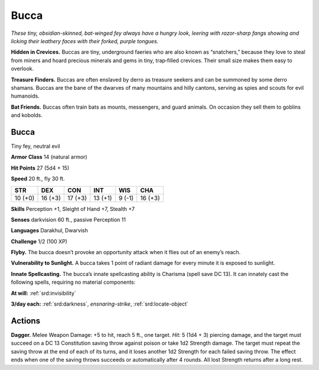 
.. _tob:bucca:

Bucca
-----

*These tiny, obsidian-skinned, bat-winged fey always
have a hungry look, leering with razor-sharp fangs
showing and licking their leathery faces with
their forked, purple tongues.*

**Hidden in Crevices.** Buccas are tiny,
underground faeries who are also
known as “snatchers,” because they
love to steal from miners and hoard
precious minerals and gems in tiny,
trap‑filled crevices. Their small
size makes them easy to overlook.

**Treasure Finders.** Buccas
are often enslaved by derro as
treasure seekers and can be
summoned by some derro
shamans. Buccas are the
bane of the dwarves of
many mountains and hilly
cantons, serving as spies and
scouts for evil humanoids.

**Bat Friends.** Buccas often
train bats as mounts, messengers, and guard animals. On
occasion they sell them to goblins and kobolds.

Bucca
~~~~~

Tiny fey, neutral evil

**Armor Class** 14 (natural armor)

**Hit Points** 27 (5d4 + 15)

**Speed** 20 ft., fly 30 ft.

+-----------+-----------+-----------+-----------+-----------+-----------+
| STR       | DEX       | CON       | INT       | WIS       | CHA       |
+===========+===========+===========+===========+===========+===========+
| 10 (+0)   | 16 (+3)   | 17 (+3)   | 13 (+1)   | 9 (-1)    | 16 (+3)   |
+-----------+-----------+-----------+-----------+-----------+-----------+

**Skills** Perception +1, Sleight of Hand +7, Stealth +7

**Senses** darkvision 60 ft., passive Perception 11

**Languages** Darakhul, Dwarvish

**Challenge** 1/2 (100 XP)

**Flyby.** The bucca doesn’t provoke an opportunity attack when it
flies out of an enemy’s reach.

**Vulnerability to Sunlight.** A bucca takes 1 point of radiant
damage for every minute it is exposed to sunlight.

**Innate Spellcasting.** The bucca’s innate spellcasting ability is
Charisma (spell save DC 13). It can innately cast the following
spells, requiring no material components:

**At will:** :ref:`srd:invisibility`

**3/day each:** :ref:`srd:darkness`, *ensnaring-strike*, :ref:`srd:locate-object`

Actions
~~~~~~~

**Dagger.** Melee Weapon Damage: +5 to hit, reach 5 ft., one
target. *Hit:* 5 (1d4 + 3) piercing damage, and the target
must succeed on a DC 13 Constitution saving throw against
poison or take 1d2 Strength damage. The target must repeat
the saving throw at the end of each of its turns, and it loses
another 1d2 Strength for each failed saving throw. The effect
ends when one of the saving throws succeeds or automatically
after 4 rounds. All lost Strength returns after a long rest.
